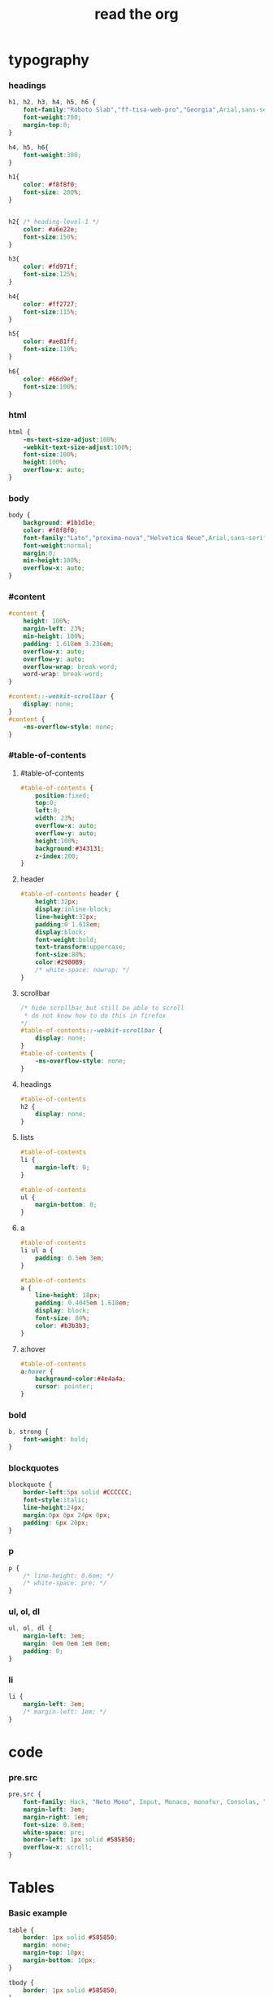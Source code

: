﻿#+property: tangle org-page.css
#+title: read the org

* typography

*** headings

    #+begin_src css
    h1, h2, h3, h4, h5, h6 {
        font-family:"Roboto Slab","ff-tisa-web-pro","Georgia",Arial,sans-serif;
        font-weight:700;
        margin-top:0;
    }

    h4, h5, h6{
        font-weight:300;
    }

    h1{
        color: #f8f8f0;
        font-size: 200%;
    }


    h2{ /* heading-level-1 */
        color: #a6e22e;
        font-size:150%;
    }

    h3{
        color: #fd971f;
        font-size:125%;
    }

    h4{
        color: #ff2727;
        font-size:115%;
    }

    h5{
        color: #ae81ff;
        font-size:110%;
    }

    h6{
        color: #66d9ef;
        font-size:100%;
    }
    #+end_src

*** html

    #+begin_src css
    html {
        -ms-text-size-adjust:100%;
        -webkit-text-size-adjust:100%;
        font-size:100%;
        height:100%;
        overflow-x: auto;
    }
    #+end_src

*** body

    #+begin_src css
    body {
        background: #1b1d1e;
        color: #f8f8f0;
        font-family:"Lato","proxima-nova","Helvetica Neue",Arial,sans-serif;
        font-weight:normal;
        margin:0;
        min-height:100%;
        overflow-x: auto;
    }
    #+end_src

*** #content

    #+begin_src css
    #content {
        height: 100%;
        margin-left: 23%;
        min-height: 100%;
        padding: 1.618em 3.236em;
        overflow-x: auto;
        overflow-y: auto;
        overflow-wrap: break-word;
        word-wrap: break-word;
    }

    #content::-webkit-scrollbar {
        display: none;
    }
    #content {
        -ms-overflow-style: none;
    }
    #+end_src

*** #table-of-contents

***** #table-of-contents

      #+begin_src css
      #table-of-contents {
          position:fixed;
          top:0;
          left:0;
          width: 23%;
          overflow-x: auto;
          overflow-y: auto;
          height:100%;
          background:#343131;
          z-index:200;
      }
      #+end_src

***** header

      #+begin_src css
      #table-of-contents header {
          height:32px;
          display:inline-block;
          line-height:32px;
          padding:0 1.618em;
          display:block;
          font-weight:bold;
          text-transform:uppercase;
          font-size:80%;
          color:#2980B9;
          /* white-space: nowrap; */
      }
      #+end_src

***** scrollbar

      #+begin_src css
      /* hide scrollbar but still be able to scroll
       * do not know how to do this in firefox
      */
      #table-of-contents::-webkit-scrollbar {
          display: none;
      }
      #table-of-contents {
          -ms-overflow-style: none;
      }
      #+end_src

***** headings

      #+begin_src css
      #table-of-contents
      h2 {
          display: none;
      }
      #+end_src

***** lists

      #+begin_src css
      #table-of-contents
      li {
          margin-left: 0;
      }

      #table-of-contents
      ul {
          margin-bottom: 0;
      }
      #+end_src

***** a

      #+begin_src css
      #table-of-contents
      li ul a {
          padding: 0.5em 3em;
      }

      #table-of-contents
      a {
          line-height: 18px;
          padding: 0.4045em 1.618em;
          display: block;
          font-size: 80%;
          color: #b3b3b3;
      }
      #+end_src

***** a:hover

      #+begin_src css
      #table-of-contents
      a:hover {
          background-color:#4e4a4a;
          cursor: pointer;
      }
      #+end_src

*** bold

    #+begin_src css
    b, strong {
        font-weight: bold;
    }
    #+end_src

*** blockquotes

    #+begin_src css
    blockquote {
        border-left:5px solid #CCCCCC;
        font-style:italic;
        line-height:24px;
        margin:0px 0px 24px 0px;
        padding: 6px 20px;
    }
    #+end_src

*** p

    #+begin_src css
    p {
        /* line-height: 0.6em; */
        /* white-space: pre; */
    }
    #+end_src

*** ul, ol, dl

    #+begin_src css
    ul, ol, dl {
        margin-left: 3em;
        margin: 0em 0em 1em 0em;
        padding: 0;
    }
    #+end_src

*** li

    #+begin_src css
    li {
        margin-left: 3em;
        /* margin-left: 1em; */
    }
    #+end_src

* code

*** pre.src

    #+begin_src css
    pre.src {
        font-family: Hack, "Noto Mono", Input, Monaco, monofur, Consolas, "Lucida Console", "Andale Mono WT","Andale Mono","Lucida Console","Lucida Sans Typewriter","DejaVu Sans Mono","Bitstream Vera Sans Mono","Liberation Mono","Nimbus Mono L",Monaco,"Courier New",Courier, monospace;
        margin-left: 3em;
        margin-right: 1em;
        font-size: 0.8em;
        white-space: pre;
        border-left: 1px solid #585850;
        overflow-x: scroll;
    }
    #+end_src

* Tables

*** Basic example

    #+begin_src css
    table {
        border: 1px solid #585850;
        margin: none;
        margin-top: 10px;
        margin-bottom: 10px;
    }

    tbody {
        border: 1px solid #585850;
    }

    td {
        border: 1px solid #585850;
    }

    th {
        border: 1px solid #585850;
    }

    table.full {
        border: 1px solid #585850;
    }

    table.full td {
        border: 1px solid #585850;
        padding: 5px;
    }
    #+end_src

*** Optional table caption

    #+begin_src css
    table caption{
        color:#000;
        font:italic 85%/1 arial,sans-serif;
        padding:1em 0;
    }
    #+end_src

*** Striped rows

    #+begin_src css
    table tr:nth-child(2n-1) td{
        /* background-color:#f3f6f6; */
    }

    table tr:nth-child(2n) td{
        /* background-color:white; */
    }
    #+end_src

* section line

  #+begin_src css
  hr {
      border: 0;
      height: 1px;
      background-image: linear-gradient(to right, rgba(0, 0, 0, 0), rgba(233, 233, 233, 0.75), rgba(0, 0, 0, 0));
  }
  #+end_src

* images

*** optional image caption

    #+begin_src css
    .figure p {
        color:#000;
        font:italic 85%/1 arial,sans-serif;
        padding:1em 0;
    }
    #+end_src

* helper classes

  #+begin_src css
  .rotate-90{
      -webkit-transform:rotate(90deg);
      -moz-transform:rotate(90deg);
      -ms-transform:rotate(90deg);
      -o-transform:rotate(90deg);
      transform:rotate(90deg);
  }

  .rotate-270{
      -webkit-transform:rotate(270deg);
      -moz-transform:rotate(270deg);
      -ms-transform:rotate(270deg);
      -o-transform:rotate(270deg);
      transform:rotate(270deg);
  }
  #+end_src

* #copyright & #postamble

  #+begin_src css
  #copyright, #postamble {
      position:fixed;
      bottom:0;
      left:0;
      width: 23%;
      color:#fcfcfc;
      background: #666;
      border-top:solid 10px #343131;
      font-family:"Lato","proxima-nova","Helvetica Neue",Arial,sans-serif;
      font-size: 90%;
      z-index:400;
      padding:12px;
  }

  #postamble .author {
      font-size: 100%;
      margin-bottom: 0px;
  }

  #postamble .date {
      font-size: 90%;
      margin-bottom: 0px;
      color: #dffcb5;
  }

  #postamble .creator,#postamble .validation {
      display:none;
  }

  #copyright a {
      color:#2980B9;
      text-decoration:none
  }

  #copyright .rst-current-version {
      padding:12px;
      background-color:#272525;
      display:block;
      text-align:right;
      font-size:90%;
      cursor:pointer;
      color:#27AE60;
      *zoom:1
  }


  #postamble {
      display: none;
  }
  #+end_src

* a

  #+begin_src css
  a {
      cursor: pointer;
      text-decoration: none;
      color: #f48fb1;
  }

  a:hover {
      background-color: #343131;
  }

  a:visited {
      color: #f06292;
  }
  #+end_src

* @media screen

*** ><

    #+begin_src css
    @media screen and (max-width: 768px){
        #content {
            margin-left: 0;
        }
    }

    @media screen and (max-width: 768px){
        #copyright {
            display: none;
        }

        img {
            width: 100%;
            height: auto;
        }
    }
    #+end_src

*** hide sidebar

    #+begin_src css
    @media screen and (max-width: 768px) {
        #table-of-contents {
            display: none;
        }
    }
    #+end_src
